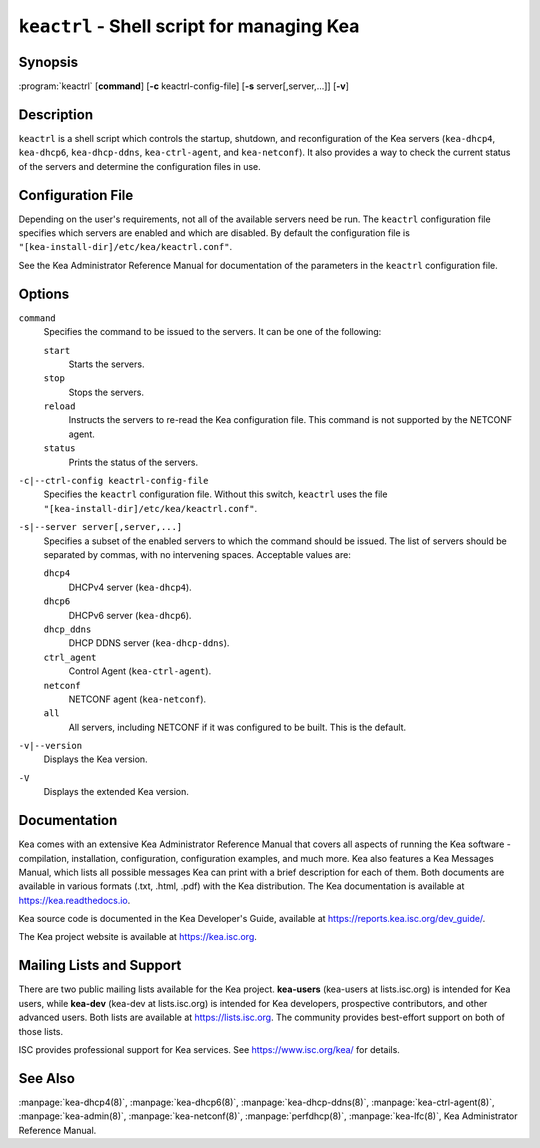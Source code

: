 ..
   Copyright (C) 2019-2025 Internet Systems Consortium, Inc. ("ISC")

   This Source Code Form is subject to the terms of the Mozilla Public
   License, v. 2.0. If a copy of the MPL was not distributed with this
   file, You can obtain one at http://mozilla.org/MPL/2.0/.

   See the COPYRIGHT file distributed with this work for additional
   information regarding copyright ownership.

.. iscman:: keactrl

``keactrl`` - Shell script for managing Kea
-------------------------------------------

Synopsis
~~~~~~~~

:program:`keactrl` [**command**] [**-c** keactrl-config-file] [**-s** server[,server,...]] [**-v**]

Description
~~~~~~~~~~~

``keactrl`` is a shell script which controls the startup, shutdown, and
reconfiguration of the Kea servers (``kea-dhcp4``, ``kea-dhcp6``,
``kea-dhcp-ddns``, ``kea-ctrl-agent``, and ``kea-netconf``). It also
provides a way to check the current status of the servers and
determine the configuration files in use.

Configuration File
~~~~~~~~~~~~~~~~~~

Depending on the user's requirements, not all of the available servers need be run.
The ``keactrl`` configuration file specifies which servers are enabled and which
are disabled. By default the configuration file is
``"[kea-install-dir]/etc/kea/keactrl.conf"``.

See the Kea Administrator Reference Manual for documentation of the
parameters in the ``keactrl`` configuration file.

Options
~~~~~~~

``command``
   Specifies the command to be issued to the servers. It can be one of the following:

   ``start``
      Starts the servers.

   ``stop``
      Stops the servers.

   ``reload``
      Instructs the servers to re-read the Kea configuration file. This
      command is not supported by the NETCONF agent.

   ``status``
      Prints the status of the servers.

``-c|--ctrl-config keactrl-config-file``
   Specifies the ``keactrl`` configuration file. Without this switch,
   ``keactrl`` uses the file
   ``"[kea-install-dir]/etc/kea/keactrl.conf"``.

``-s|--server server[,server,...]``
   Specifies a subset of the enabled servers to which the command should
   be issued. The list of servers should be separated by commas, with no
   intervening spaces. Acceptable values are:

   ``dhcp4``
      DHCPv4 server (``kea-dhcp4``).

   ``dhcp6``
      DHCPv6 server (``kea-dhcp6``).

   ``dhcp_ddns``
      DHCP DDNS server (``kea-dhcp-ddns``).

   ``ctrl_agent``
      Control Agent (``kea-ctrl-agent``).

   ``netconf``
      NETCONF agent (``kea-netconf``).

   ``all``
      All servers, including NETCONF if it was configured to be
      built. This is the default.

``-v|--version``
   Displays the Kea version.

``-V``
   Displays the extended Kea version.

Documentation
~~~~~~~~~~~~~

Kea comes with an extensive Kea Administrator Reference Manual that covers
all aspects of running the Kea software - compilation, installation,
configuration, configuration examples, and much more. Kea also features a
Kea Messages Manual, which lists all possible messages Kea can print
with a brief description for each of them. Both documents are
available in various formats (.txt, .html, .pdf) with the Kea
distribution. The Kea documentation is available at
https://kea.readthedocs.io.

Kea source code is documented in the Kea Developer's Guide,
available at https://reports.kea.isc.org/dev_guide/.

The Kea project website is available at https://kea.isc.org.

Mailing Lists and Support
~~~~~~~~~~~~~~~~~~~~~~~~~

There are two public mailing lists available for the Kea project. **kea-users**
(kea-users at lists.isc.org) is intended for Kea users, while **kea-dev**
(kea-dev at lists.isc.org) is intended for Kea developers, prospective
contributors, and other advanced users. Both lists are available at
https://lists.isc.org. The community provides best-effort support
on both of those lists.

ISC provides professional support for Kea services. See
https://www.isc.org/kea/ for details.

See Also
~~~~~~~~

:manpage:`kea-dhcp4(8)`, :manpage:`kea-dhcp6(8)`, :manpage:`kea-dhcp-ddns(8)`,
:manpage:`kea-ctrl-agent(8)`, :manpage:`kea-admin(8)`, :manpage:`kea-netconf(8)`,
:manpage:`perfdhcp(8)`, :manpage:`kea-lfc(8)`, Kea Administrator Reference Manual.
